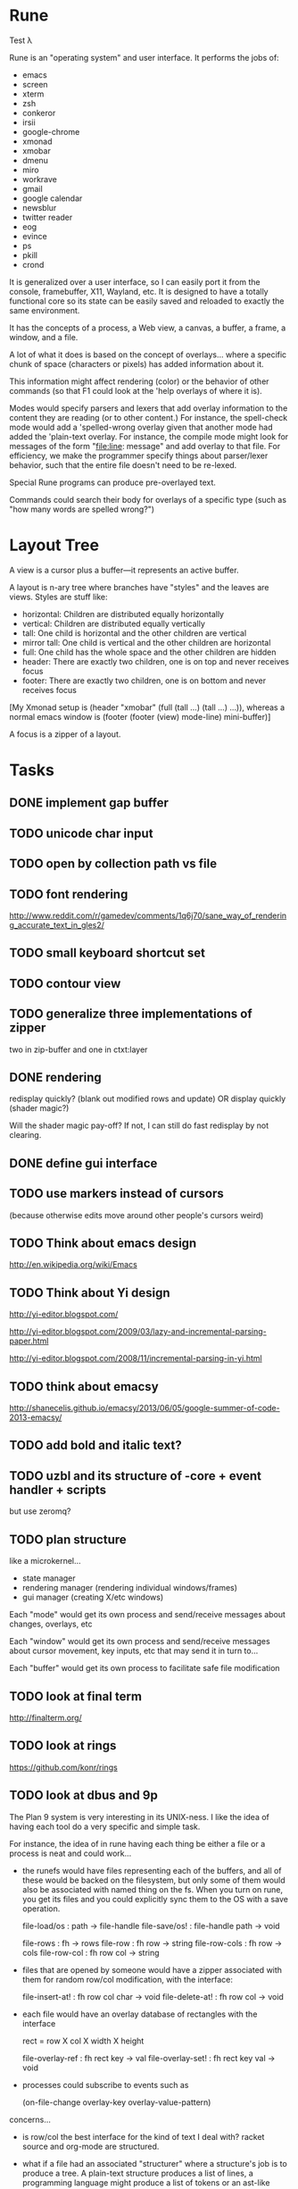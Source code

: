 * Rune

Test λ

Rune is an "operating system" and user interface. It performs the
jobs of:
- emacs
- screen
- xterm
- zsh
- conkeror
- irsii
- google-chrome
- xmonad
- xmobar
- dmenu
- miro
- workrave
- gmail
- google calendar
- newsblur
- twitter reader
- eog
- evince
- ps
- pkill
- crond

It is generalized over a user interface, so I can easily port it from
the console, framebuffer, X11, Wayland, etc. It is designed to have a
totally functional core so its state can be easily saved and reloaded
to exactly the same environment.

It has the concepts of a process, a Web view, a canvas, a buffer, a
frame, a window, and a file.

A lot of what it does is based on the concept of overlays... where a
specific chunk of space (characters or pixels) has added information
about it.

This information might affect rendering (color) or the behavior of
other commands (so that F1 could look at the 'help overlays of where
it is).

Modes would specify parsers and lexers that add overlay information to
the content they are reading (or to other content.) For instance, the
spell-check mode would add a 'spelled-wrong overlay given that
another mode had added the 'plain-text overlay. For instance, the
compile mode might look for messages of the form "file:line: message"
and add overlay to that file. For efficiency, we make the programmer
specify things about parser/lexer behavior, such that the entire file
doesn't need to be re-lexed.

Special Rune programs can produce pre-overlayed text.

Commands could search their body for overlays of a specific type
(such as "how many words are spelled wrong?")

* Layout Tree
  A view is a cursor plus a buffer---it represents an active buffer.

  A layout is n-ary tree where branches have "styles" and the leaves
  are views. Styles are stuff like: 
  - horizontal: Children are distributed equally horizontally
  - vertical: Children are distributed equally vertically
  - tall: One child is horizontal and the other children are
    vertical
  - mirror tall: One child is vertical and the other children are
    horizontal
  - full: One child has the whole space and the other children are
    hidden
  - header: There are exactly two children, one is on top and never
    receives focus
  - footer: There are exactly two children, one is on bottom and never
    receives focus
 
 [My Xmonad setup is (header "xmobar" (full (tall ...) (tall ...)
 ...)), whereas a normal emacs window is (footer (footer (view)
 mode-line) mini-buffer)]

 A focus is a zipper of a layout.
* Tasks
** DONE implement gap buffer
   CLOSED: [2013-06-07 Fri 16:17]
** TODO unicode char input
** TODO open by collection path vs file
** TODO font rendering
   http://www.reddit.com/r/gamedev/comments/1q6j70/sane_way_of_rendering_accurate_text_in_gles2/
** TODO small keyboard shortcut set
** TODO contour view
** TODO generalize three implementations of zipper
   two in zip-buffer and one in ctxt:layer
** DONE rendering
   CLOSED: [2013-06-22 Sat 13:38]
   redisplay quickly? (blank out modified rows and update)
   OR display quickly (shader magic?)

   Will the shader magic pay-off?
   If not, I can still do fast redisplay by not clearing.
** DONE define gui interface
   CLOSED: [2013-06-12 Wed 16:07]
** TODO use markers instead of cursors
   (because otherwise edits move around other people's cursors weird)
** TODO Think about emacs design
   http://en.wikipedia.org/wiki/Emacs
** TODO Think about Yi design
   http://yi-editor.blogspot.com/

   http://yi-editor.blogspot.com/2009/03/lazy-and-incremental-parsing-paper.html

   http://yi-editor.blogspot.com/2008/11/incremental-parsing-in-yi.html
** TODO think about emacsy
   http://shanecelis.github.io/emacsy/2013/06/05/google-summer-of-code-2013-emacsy/
** TODO add bold and italic text?
** TODO uzbl and its structure of -core + event handler + scripts
   but use zeromq?
** TODO plan structure
   like a microkernel...
   - state manager
   - rendering manager (rendering individual windows/frames)
   - gui manager (creating X/etc windows)

   Each "mode" would get its own process and send/receive messages
   about changes, overlays, etc

   Each "window" would get its own process and send/receive messages
   about cursor movement, key inputs, etc that may send it in turn
   to...

   Each "buffer" would get its own process to facilitate safe file
   modification
** TODO look at final term
   http://finalterm.org/
** TODO look at rings
   https://github.com/konr/rings
** TODO look at dbus and 9p
   The Plan 9 system is very interesting in its UNIX-ness. I like the
   idea of having each tool do a very specific and simple task. 

   For instance, the idea of in rune having each thing be either a
   file or a process is neat and could work...
   - the runefs would have files representing each of the buffers,
     and all of these would be backed on the filesystem, but only
     some of them would also be associated with named thing on the
     fs. When you turn on rune, you get its files and you could
     explicitly sync them to the OS with a save operation.

     file-load/os : path -> file-handle
     file-save/os! : file-handle path -> void

     file-rows : fh -> rows
     file-row : fh row -> string
     file-row-cols : fh row -> cols
     file-row-col : fh row col -> string

   - files that are opened by someone would have a zipper associated
     with them for random row/col modification, with the interface:

     file-insert-at! : fh row col char -> void
     file-delete-at! : fh row col -> void

   - each file would have an overlay database of rectangles with the
     interface

     rect = row X col X width X height

     file-overlay-ref : fh rect key -> val
     file-overlay-set! : fh rect key val -> void

   - processes could subscribe to events such as

     (on-file-change overlay-key overlay-value-pattern)


  concerns...
  - is row/col the best interface for the kind of text I deal with?
    racket source and org-mode are structured.
  - what if a file had an associated "structurer" where a structure's
    job is to produce a tree. A plain-text structure produces a list
    of lines, a programming language might produce a list of tokens
    or an ast-like thing

    --

    How can you unify a text editor, a Web view, and the window manager?
    - The view is ultimately a bitmap -> eyes function.
    - If each thing can produce a bitmap, then they can be composed
      with a final call to the view.
    - More complicated: the view may push back down its width X height
    
    How can you unify window manager key events, application key
    events, minibuffer commands, and shell commands?
    - A single key evaluator loop can capture commands and dispatch
      them to the right place. This can be a nested process where some
      receivers accumulate results before dispatching themselves.

    How can you unify file buffers, Web sites, temporary content on
    the output of commands?
    - A virtual filesystem of byte content

    How can you unify the interface of, but separate the
    implementation of, a spell checker, a syntax highlighter, a
    compile error hightlighter?
    - Overlay "observers" as described above?

    How can you unify the implementation of a normal text editor, a
    Web browser, and a "live" text interface like org-mode, miro, mail
    reader, irc client, etc?
    - Emacs has complicated key handlers that look at their context
      and do stuff
    - You could attach overlay information that did the same thing as
      emacs

    A very different approach...
    - Make a gui system where you can create text windows (and it
      lays them out) and then listen for events, which could be keys
      or could be other events
    - The gui system would be in charge of laying out these windows
      (really it would just make one os window) and then listening for
      the input. 
    - some commands it would capture (like moving focus around) and
      others it would deliver to the application. commands like M-x
      might pop up a new view with handle for the original
      view/program (to sent it a message) commands like C-` would also
      get that handle, but would take it over and display on it.
    - in this world, a buffer is like a view to a program which
      interprets events its own way. each time you open a file, a new
      program would run (normally in the background) and stay running
      handling input to that file.
    - such programs would communicate with the os to arrange to only
      open them uniquely once and have them save their state so they
      could be restarted later
    - a single terminal session would be a program like this too

** TODO paredit?
** TODO what to do first?
   basic editor -> buffers/windows/frames -> multiple modes ->
   terminal -> shell -> org-mode -> canvas buffers (eog, evince) ->
   web buffers
** TODO rss reader
   https://github.com/sloonz/maildir-feed
** TODO notmuch email
   https://wiki.archlinux.org/index.php/OfflineIMAP#Gmail_configuration
   https://wiki.archlinux.org/index.php/Msmtp
   https://wiki.archlinux.org/index.php/Isync
   http://notmuchmail.org/
   http://jason.the-graham.com/2011/01/10/email_with_mutt_offlineimap_imapfilter_msmtp_archivemail/
   https://github.com/OfflineIMAP/offlineimap/pull/43
** DONE internal: change key map to arrows
   CLOSED: [2013-06-14 Fri 12:59]
** DONE view display adjusting to cursor
   CLOSED: [2013-06-14 Fri 12:59]
** TODO detach cursor from view and put on buffer somehow
   so that if a buffer doesn't have any cursor when you create a new
   view of it, you get the last cursor
** TODO layout: full
** TODO layout: tall
** TODO layout: mirror tall
** TODO layout: show top bar
** TODO layout: show mode line
** TODO meta: implement minibuffer
** TODO command: duplicate view
** TODO command: view buffer list
** TODO command: switch buffer of view (by name? by buffer list?)
** TODO command: have focus operations wrap around
** TODO command: change "main" window for tall/mirror tall (vs focused)
** TODO command: close view
** TODO command: change layout
** TODO command: jump to different layout (Cmd-<numeral>)
** TODO command: edit files
** TODO command: save files
** TODO meta: detect file changed on disk
** TODO text windows of different flavors
   random access - text file
   append only - terminal session
   read-only - less/more
** TODO terminal
   Make every command invocation create a new set of buffers that is
   "spliced" into the terminal buffer, so that you get a record the
   entire interaction that can be redisplayed in the future (like
   always "tee"ing)
** DONE opengl rendering
   CLOSED: [2013-06-22 Sat 13:38]
   how to get all the font characters? (exp/font.rkt)
   but maybe just scan the current file set and dynamically create
   the atlas?
** TODO compositing
   https://github.com/chjj/compton/blob/master/src/opengl.c
** TODO automatically increase font-size so that 80chars fit width-wise and no more
** TODO embed chromium or just use uzbl?
   CEF3 seems to do it

   big challenge might be doing off-screen rendering and then
   figuring out where an object is to overlay on it?

** TODO integrate with anthy for JP input
** TODO woman
** TODO explorer
   https://github.com/tonyg/racket-explorer
** TODO cow repl
   https://github.com/takikawa/racket-cow-repl
** TODO in shell, make ls sensitive to .gitignore
** TODO live programming
   especially with text, picts, images, and graphs
** TODO look at lamdu
   http://peaker.github.io/lamdu/
** TODO push notify on toolbar vs poll
** TODO hide stuff that isn't active
   like music playing, etc
** TODO focus button that prevents switching windows/workspaces/etc
** TODO fonts
   http://www.reddit.com/r/gamedev/comments/1rl412/favorite_free_8bitpixel_font/
   15-25 pixels
   monospace vs proportional?
   Alix FB - http://www.fontbureau.com/fonts/AlixFB/
   Nitti
   http://vim.wikia.com/wiki/The_perfect_programming_font
   http://www.itworld.com/slideshow/104321/13-fonts-make-programmer-smile-359589#slide11
